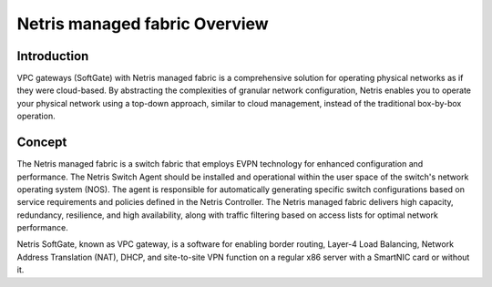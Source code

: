 ##############################
Netris managed fabric Overview
##############################

Introduction
------------

VPC gateways (SoftGate) with Netris managed fabric is a comprehensive solution for operating physical networks as if they were cloud-based. By abstracting the complexities of granular network configuration, Netris enables you to operate your physical network using a top-down approach, similar to cloud management, instead of the traditional box-by-box operation.

Concept
-------

The Netris managed fabric is a switch fabric that employs EVPN technology for enhanced configuration and performance. The Netris Switch Agent should be installed and operational within the user space of the switch's network operating system (NOS). The agent is responsible for automatically generating specific switch configurations based on service requirements and policies defined in the Netris Controller. The Netris managed fabric delivers high capacity, redundancy, resilience, and high availability, along with traffic filtering based on access lists for optimal network performance.

Netris SoftGate, known as VPC gateway,  is a software for enabling border routing, Layer-4 Load Balancing, Network Address Translation (NAT), DHCP, and site-to-site VPN function on a regular x86 server with a SmartNIC card or without it.

